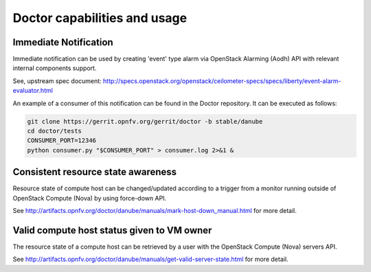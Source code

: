 .. This work is licensed under a Creative Commons Attribution 4.0 International License.
.. http://creativecommons.org/licenses/by/4.0

Doctor capabilities and usage
=============================
Immediate Notification
----------------------

Immediate notification can be used by creating 'event' type alarm via
OpenStack Alarming (Aodh) API with relevant internal components support.

See, upstream spec document:
http://specs.openstack.org/openstack/ceilometer-specs/specs/liberty/event-alarm-evaluator.html

An example of a consumer of this notification can be found in the Doctor
repository. It can be executed as follows:

.. code-block:: bash

    git clone https://gerrit.opnfv.org/gerrit/doctor -b stable/danube
    cd doctor/tests
    CONSUMER_PORT=12346
    python consumer.py "$CONSUMER_PORT" > consumer.log 2>&1 &

Consistent resource state awareness
-----------------------------------

Resource state of compute host can be changed/updated according to a trigger
from a monitor running outside of OpenStack Compute (Nova) by using
force-down API.

See
http://artifacts.opnfv.org/doctor/danube/manuals/mark-host-down_manual.html
for more detail.

Valid compute host status given to VM owner
-------------------------------------------

The resource state of a compute host can be retrieved by a user with the
OpenStack Compute (Nova) servers API.

See
http://artifacts.opnfv.org/doctor/danube/manuals/get-valid-server-state.html
for more detail.
